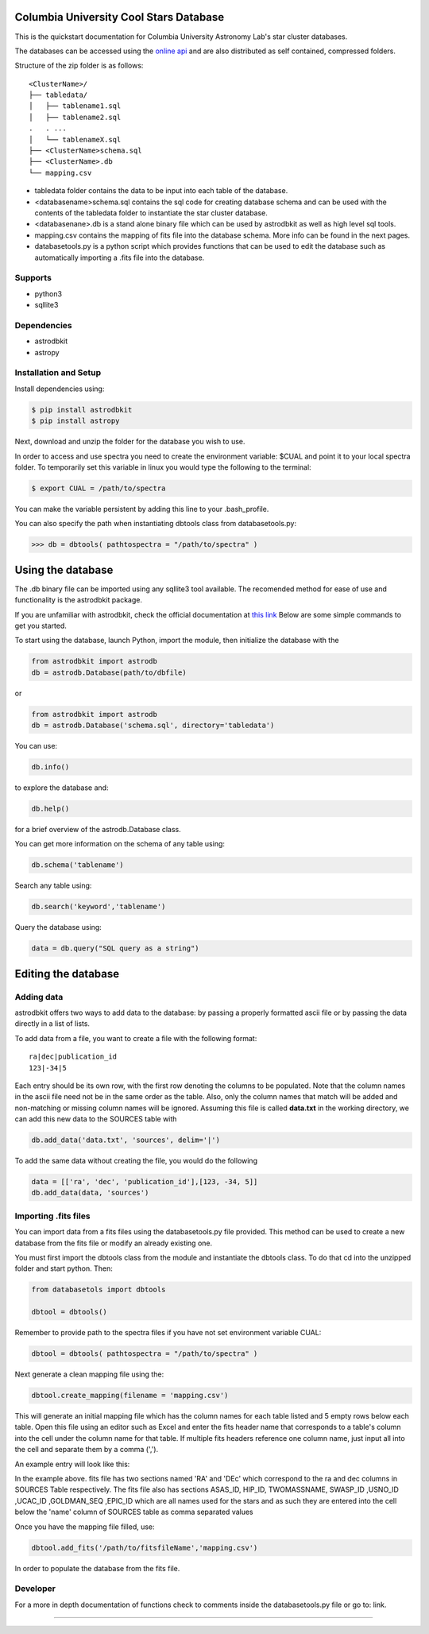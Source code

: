 Columbia University Cool Stars Database
=======================================
This is the quickstart documentation for Columbia University Astronomy Lab's star cluster databases.

The databases can be accessed using the `online api <http://limelightpmdb.com/Astronomy.html>`_ and are also distributed as self contained, compressed folders.

Structure of the zip folder is as follows::

  <ClusterName>/
  ├── tabledata/
  │   ├── tablename1.sql
  │   ├── tablename2.sql
  .   . ... 
  │   └── tablenameX.sql
  ├── <ClusterName>schema.sql
  ├── <ClusterName>.db
  └── mapping.csv


- tabledata folder contains the data to be input into each table of the database.
- <databasename>schema.sql contains the sql code for creating database schema and can be used with the contents of the tabledata folder to instantiate the star cluster database.
- <databasenane>.db is a stand alone binary file which can be used by astrodbkit as well as high level sql tools.
- mapping.csv contains the mapping of fits file into the database schema. More info can be found in the next pages.
- databasetools.py is a python script which provides functions that can be used to edit the database such as automatically importing a .fits file into the database. 

  
Supports
--------
- python3
- sqllite3

Dependencies
------------
- astrodbkit
- astropy

  
  
Installation and Setup
----------------------
Install dependencies using:

.. code-block:: bash

  $ pip install astrodbkit
  $ pip install astropy
  
Next, download and unzip the folder for the database you wish to use.

In order to access and use spectra you need to create the environment variable: $CUAL and point it to your local spectra folder.
To temporarily set this variable in linux you would type the following to the terminal:

.. code-block:: bash

   $ export CUAL = /path/to/spectra
   
You can make the variable persistent by adding this line to your .bash_profile.

You can also specify the path when instantiating dbtools class from databasetools.py:

.. code-block:: python

  >>> db = dbtools( pathtospectra = "/path/to/spectra" )


Using the database
==================
The .db binary file can be imported using any sqllite3 tool available. The recomended method for ease of use and functionality is the astrodbkit package.

If you are unfamiliar with astrodbkit, check the official documentation at `this link <http://astrodbkit.readthedocs.io/en/latest/index.html>`_ Below are some simple commands to get you started.

To start using the database, launch Python, import the module, then initialize the database with the 

.. code-block:: python

    from astrodbkit import astrodb
    db = astrodb.Database(path/to/dbfile)
    
or

.. code-block:: python

    from astrodbkit import astrodb
    db = astrodb.Database('schema.sql', directory='tabledata')

You can use:

.. code-block:: python

    db.info()
    
to explore the database and:

.. code-block:: python

    db.help()
    
for a brief overview of the astrodb.Database class.


You can get more information on the schema of any table using:

.. code-block:: python

    db.schema('tablename')
    
Search any table using:

.. code-block:: python

    db.search('keyword','tablename')
    
Query the database using:

.. code-block:: python

    data = db.query("SQL query as a string")
   

Editing the database
====================
Adding data
-----------
astrodbkit offers two ways to add data to the database: by passing a properly formatted ascii file or by passing the data directly in a list of lists.

To add data from a file, you want to create a file with the following format::

   ra|dec|publication_id
   123|-34|5

Each entry should be its own row, with the first row denoting the columns to be populated.
Note that the column names in the ascii file need not be in the same order as the table.
Also, only the column names that match will be added and non-matching or missing column names will be ignored.
Assuming this file is called **data.txt** in the working directory, we can add this new data to the SOURCES table with

.. code-block:: python

   db.add_data('data.txt', 'sources', delim='|')

To add the same data without creating the file, you would do the following

.. code-block:: python

   data = [['ra', 'dec', 'publication_id'],[123, -34, 5]]
   db.add_data(data, 'sources')


Importing .fits files
---------------------

You can import data from a fits files using the databasetools.py file provided. This method can be used to create a new database from the fits file or modify an already existing one.

You must first import the dbtools class from the module and instantiate the dbtools class. To do that cd into the unzipped folder and start python. Then:

.. code-block:: python

   from databasetols import dbtools
   
   dbtool = dbtools()
   
Remember to provide path to the spectra files if you have not set environment variable CUAL:

.. code-block:: python

    dbtool = dbtools( pathtospectra = "/path/to/spectra" )

Next generate a clean mapping file using the:

.. code-block:: python

   dbtool.create_mapping(filename = 'mapping.csv')
   
This will generate an initial mapping file which has the column names for each table listed and 5 empty rows below each table. Open this file using an editor such as Excel and enter the fits header name that corresponds to a table's column into the cell under the column name for that table. If multiple fits headers reference one column name, just input all into the cell and separate them by a comma (',').

An example entry will look like this:

.. image:: mappingcsvsample.png
   :height: 100px
   :width: 200 px
   :scale: 50 %
   :alt: alternate text
   :align: right
In the example above. fits file has two sections named 'RA' and 'DEc' which correspond to the ra and dec columns in SOURCES Table respectively. The fits file also has sections ASAS_ID, HIP_ID, TWOMASSNAME, SWASP_ID ,USNO_ID ,UCAC_ID ,GOLDMAN_SEQ ,EPIC_ID which are all names used for the stars and as such they are entered into the  cell below the 'name' column of SOURCES table as comma separated values

Once you have the mapping file filled, use:

.. code-block:: python

    dbtool.add_fits('/path/to/fitsfileName','mapping.csv')
    
In order to populate the database from the fits file.


Developer
---------
For a more in depth documentation of functions check to comments inside the databasetools.py file or go to: link.



....

